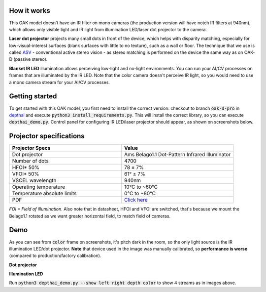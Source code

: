 How it works
************

This OAK model doesn't have an IR filter on mono cameras (the production version will have notch IR filters at 940nm), which allows only visible light and
IR light from illumination LED/laser dot projector to the camera.

**Laser dot projector** projects many small dots in front of the device, which helps with disparity matching, especially for low-visual-interest surfaces
(blank surfaces with little to no texture), such as a wall or floor. The technique that we use is called `ASV <https://en.wikipedia.org/wiki/Computer_stereo_vision#Conventional_active_stereo_vision_(ASV)>`__
- conventional active stereo vision - as stereo matching is performed on the device the same way as on OAK-D (passive stereo).

**Blanket IR LED** illumination allows perceiving low-light and no-light environments. You can run your AI/CV processes
on frames that are illuminated by the IR LED. Note that the color camera doesn't perceive IR light, so you would need to use a mono camera stream
for your AI/CV processes.

Getting started
***************

To get started with this OAK model, you first need to install the correct version: checkout to branch :code:`oak-d-pro` in `depthai <https://github.com/luxonis/depthai>`__
and execute :code:`python3 install_requirements.py`.
This will install the correct library, so you can execute :code:`depthai_demo.py`. Control panel for configuring IR LED/laser projector should appear,
as shown on screenshots below.

Projector specifications
************************

.. list-table::
   :widths: 1 1
   :header-rows: 1

   * - Projector Specs
     - Value
   * - Dot projector
     - Ams Belago1.1 Dot-Pattern Infrared Illuminator
   * - Number of dots
     - 4700
   * - HFOI* 50%
     - 78 ± 7%
   * - VFOI* 50%
     - 61° ± 7%
   * - VSCEL wavelength
     - 940nm
   * - Operating temperature
     - 10°C to ~60°C
   * - Temperature absolute limits
     - 0°C to ~80°C
   * - PDF
     - `Click here <https://ams.com/documents/20143/4410698/Belago1.1_DS000676_1-00.pdf>`__

*FOI = Field of illumination*. Also note that in datasheet, HFOI and VFOI are switched, that's because we mount the Belago1.1 rotated as we want
greater horizontal field, to match field of cameras.

Demo
****

As you can see from :code:`color` frame on screenshots, it's pitch dark in the room, so the only light source is the IR illumination LED/dot projector.
**Note** that device used in the image was manually calibrated, so **performance is worse** (compared to production/factory calibration).

**Dot projector**

.. image:: /_static/images/DM9098/dot-projector.png

**Illumination LED**

.. image:: /_static/images/DM9098/illumination.jpg

Run :code:`python3 depthai_demo.py --show left right depth color` to show 4 streams as in images above.
